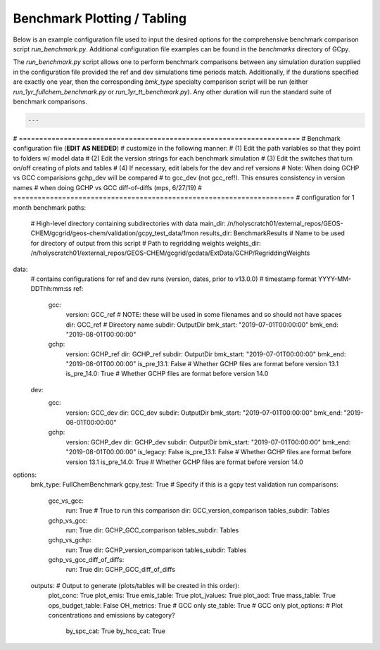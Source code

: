 Benchmark Plotting / Tabling
============================

Below is an example configuration file used to input the desired options for the comprehensive benchmark comparison script `run_benchmark.py`. Additional configuration file examples can be found in the `benchmarks` directory of GCpy.

The `run_benchmark.py` script allows one to perform benchmark comparisons between any simulation duration supplied in the configuration file provided the ref and dev simulations time periods match. 
Additionally, if the durations specified are exactly one year, then the corresponding `bmk_type` specialty comparison script will be run (either `run_1yr_fullchem_benchmark.py` or `run_1yr_tt_benchmark.py`). Any other duration will run the standard suite of benchmark comparisons. 


.. code-block:: yaml


  ---
# =====================================================================
# Benchmark configuration file (**EDIT AS NEEDED**)
# customize in the following manner:
# (1) Edit the path variables so that they point to folders w/ model data
# (2) Edit the version strings for each benchmark simulation
# (3) Edit the switches that turn on/off creating of plots and tables
# (4) If necessary, edit labels for the dev and ref versions
# Note: When doing GCHP vs GCC comparisions gchp_dev will be compared
# to gcc_dev (not gcc_ref!). This ensures consistency in version names
# when doing GCHP vs GCC diff-of-diffs (mps, 6/27/19)
# =====================================================================
# configuration for 1 month benchmark
paths:
  # High-level directory containing subdirectories with data
  main_dir: /n/holyscratch01/external_repos/GEOS-CHEM/gcgrid/geos-chem/validation/gcpy_test_data/1mon
  results_dir: BenchmarkResults # Name to be used for directory of output from this script
  # Path to regridding weights
  weights_dir: /n/holyscratch01/external_repos/GEOS-CHEM/gcgrid/gcdata/ExtData/GCHP/RegriddingWeights
data:
  # contains configurations for ref and dev runs (version, dates, prior to v13.0.0)
  # timestamp format YYYY-MM-DDThh:mm:ss
  ref:
    gcc:
      version: GCC_ref # NOTE: these will be used in some filenames and so should not have spaces
      dir: GCC_ref # Directory name
      subdir: OutputDir
      bmk_start: "2019-07-01T00:00:00" 
      bmk_end: "2019-08-01T00:00:00"
    gchp:
      version: GCHP_ref
      dir: GCHP_ref
      subdir: OutputDir
      bmk_start: "2019-07-01T00:00:00"
      bmk_end: "2019-08-01T00:00:00"
      is_pre_13.1: False # Whether GCHP files are format before version 13.1
      is_pre_14.0: True # Whether GCHP files are format before version 14.0
  dev:
    gcc:
      version: GCC_dev 
      dir: GCC_dev
      subdir: OutputDir
      bmk_start: "2019-07-01T00:00:00" 
      bmk_end: "2019-08-01T00:00:00"
    gchp:
      version: GCHP_dev
      dir: GCHP_dev
      subdir: OutputDir
      bmk_start: "2019-07-01T00:00:00" 
      bmk_end: "2019-08-01T00:00:00"
      is_legacy: False
      is_pre_13.1: False # Whether GCHP files are format before version 13.1
      is_pre_14.0: True # Whether GCHP files are format before version 14.0
options:
  bmk_type: FullChemBenchmark
  gcpy_test: True # Specify if this is a gcpy test validation run
  comparisons:
    gcc_vs_gcc: 
      run: True # True to run this comparison
      dir: GCC_version_comparison
      tables_subdir: Tables
    gchp_vs_gcc: 
      run: True
      dir: GCHP_GCC_comparison 
      tables_subdir: Tables
    gchp_vs_gchp: 
      run: True
      dir: GCHP_version_comparison
      tables_subdir: Tables
    gchp_vs_gcc_diff_of_diffs: 
      run: True
      dir: GCHP_GCC_diff_of_diffs

  outputs: # Output to generate (plots/tables will be created in this order):
    plot_conc: True
    plot_emis: True
    emis_table: True
    plot_jvalues: True
    plot_aod: True
    mass_table: True
    ops_budget_table: False
    OH_metrics: True # GCC only
    ste_table: True # GCC only
    plot_options: # Plot concentrations and emissions by category?
      by_spc_cat: True
      by_hco_cat: True

